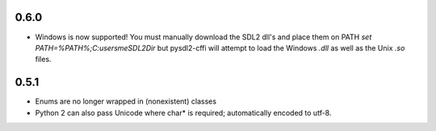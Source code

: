 0.6.0
-----
- Windows is now supported! You must manually download the SDL2 dll's and
  place them on PATH `set PATH=%PATH%;C:\users\me\SDL2Dir` but pysdl2-cffi
  will attempt to load the Windows `.dll` as well as the Unix `.so` files.

0.5.1
-----
- Enums are no longer wrapped in (nonexistent) classes
- Python 2 can also pass Unicode where char* is required; automatically
  encoded to utf-8.
